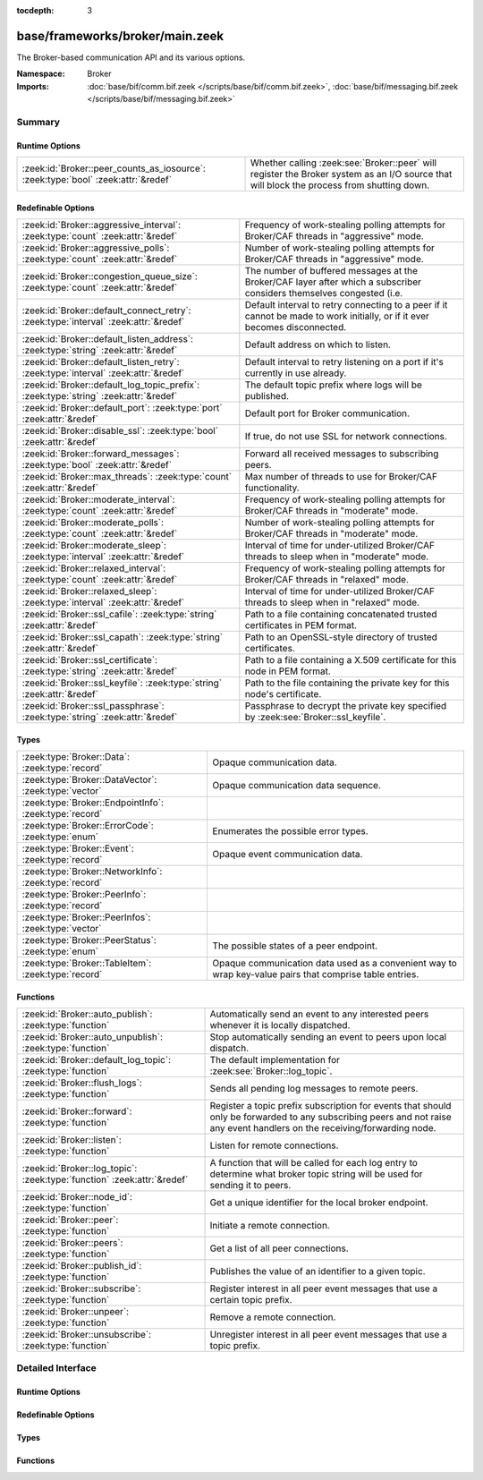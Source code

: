 :tocdepth: 3

base/frameworks/broker/main.zeek
================================
.. zeek:namespace:: Broker

The Broker-based communication API and its various options.

:Namespace: Broker
:Imports: :doc:`base/bif/comm.bif.zeek </scripts/base/bif/comm.bif.zeek>`, :doc:`base/bif/messaging.bif.zeek </scripts/base/bif/messaging.bif.zeek>`

Summary
~~~~~~~
Runtime Options
###############
================================================================================= =================================================================
:zeek:id:`Broker::peer_counts_as_iosource`: :zeek:type:`bool` :zeek:attr:`&redef` Whether calling :zeek:see:`Broker::peer` will register the Broker
                                                                                  system as an I/O source that will block the process from shutting
                                                                                  down.
================================================================================= =================================================================

Redefinable Options
###################
==================================================================================== ======================================================================
:zeek:id:`Broker::aggressive_interval`: :zeek:type:`count` :zeek:attr:`&redef`       Frequency of work-stealing polling attempts for Broker/CAF threads
                                                                                     in "aggressive" mode.
:zeek:id:`Broker::aggressive_polls`: :zeek:type:`count` :zeek:attr:`&redef`          Number of work-stealing polling attempts for Broker/CAF threads
                                                                                     in "aggressive" mode.
:zeek:id:`Broker::congestion_queue_size`: :zeek:type:`count` :zeek:attr:`&redef`     The number of buffered messages at the Broker/CAF layer after which
                                                                                     a subscriber considers themselves congested (i.e.
:zeek:id:`Broker::default_connect_retry`: :zeek:type:`interval` :zeek:attr:`&redef`  Default interval to retry connecting to a peer if it cannot be made to
                                                                                     work initially, or if it ever becomes disconnected.
:zeek:id:`Broker::default_listen_address`: :zeek:type:`string` :zeek:attr:`&redef`   Default address on which to listen.
:zeek:id:`Broker::default_listen_retry`: :zeek:type:`interval` :zeek:attr:`&redef`   Default interval to retry listening on a port if it's currently in
                                                                                     use already.
:zeek:id:`Broker::default_log_topic_prefix`: :zeek:type:`string` :zeek:attr:`&redef` The default topic prefix where logs will be published.
:zeek:id:`Broker::default_port`: :zeek:type:`port` :zeek:attr:`&redef`               Default port for Broker communication.
:zeek:id:`Broker::disable_ssl`: :zeek:type:`bool` :zeek:attr:`&redef`                If true, do not use SSL for network connections.
:zeek:id:`Broker::forward_messages`: :zeek:type:`bool` :zeek:attr:`&redef`           Forward all received messages to subscribing peers.
:zeek:id:`Broker::max_threads`: :zeek:type:`count` :zeek:attr:`&redef`               Max number of threads to use for Broker/CAF functionality.
:zeek:id:`Broker::moderate_interval`: :zeek:type:`count` :zeek:attr:`&redef`         Frequency of work-stealing polling attempts for Broker/CAF threads
                                                                                     in "moderate" mode.
:zeek:id:`Broker::moderate_polls`: :zeek:type:`count` :zeek:attr:`&redef`            Number of work-stealing polling attempts for Broker/CAF threads
                                                                                     in "moderate" mode.
:zeek:id:`Broker::moderate_sleep`: :zeek:type:`interval` :zeek:attr:`&redef`         Interval of time for under-utilized Broker/CAF threads to sleep
                                                                                     when in "moderate" mode.
:zeek:id:`Broker::relaxed_interval`: :zeek:type:`count` :zeek:attr:`&redef`          Frequency of work-stealing polling attempts for Broker/CAF threads
                                                                                     in "relaxed" mode.
:zeek:id:`Broker::relaxed_sleep`: :zeek:type:`interval` :zeek:attr:`&redef`          Interval of time for under-utilized Broker/CAF threads to sleep
                                                                                     when in "relaxed" mode.
:zeek:id:`Broker::ssl_cafile`: :zeek:type:`string` :zeek:attr:`&redef`               Path to a file containing concatenated trusted certificates 
                                                                                     in PEM format.
:zeek:id:`Broker::ssl_capath`: :zeek:type:`string` :zeek:attr:`&redef`               Path to an OpenSSL-style directory of trusted certificates.
:zeek:id:`Broker::ssl_certificate`: :zeek:type:`string` :zeek:attr:`&redef`          Path to a file containing a X.509 certificate for this
                                                                                     node in PEM format.
:zeek:id:`Broker::ssl_keyfile`: :zeek:type:`string` :zeek:attr:`&redef`              Path to the file containing the private key for this node's
                                                                                     certificate.
:zeek:id:`Broker::ssl_passphrase`: :zeek:type:`string` :zeek:attr:`&redef`           Passphrase to decrypt the private key specified by
                                                                                     :zeek:see:`Broker::ssl_keyfile`.
==================================================================================== ======================================================================

Types
#####
====================================================== ====================================================================
:zeek:type:`Broker::Data`: :zeek:type:`record`         Opaque communication data.
:zeek:type:`Broker::DataVector`: :zeek:type:`vector`   Opaque communication data sequence.
:zeek:type:`Broker::EndpointInfo`: :zeek:type:`record` 
:zeek:type:`Broker::ErrorCode`: :zeek:type:`enum`      Enumerates the possible error types.
:zeek:type:`Broker::Event`: :zeek:type:`record`        Opaque event communication data.
:zeek:type:`Broker::NetworkInfo`: :zeek:type:`record`  
:zeek:type:`Broker::PeerInfo`: :zeek:type:`record`     
:zeek:type:`Broker::PeerInfos`: :zeek:type:`vector`    
:zeek:type:`Broker::PeerStatus`: :zeek:type:`enum`     The possible states of a peer endpoint.
:zeek:type:`Broker::TableItem`: :zeek:type:`record`    Opaque communication data used as a convenient way to wrap key-value
                                                       pairs that comprise table entries.
====================================================== ====================================================================

Functions
#########
======================================================================= =======================================================================
:zeek:id:`Broker::auto_publish`: :zeek:type:`function`                  Automatically send an event to any interested peers whenever it is
                                                                        locally dispatched.
:zeek:id:`Broker::auto_unpublish`: :zeek:type:`function`                Stop automatically sending an event to peers upon local dispatch.
:zeek:id:`Broker::default_log_topic`: :zeek:type:`function`             The default implementation for :zeek:see:`Broker::log_topic`.
:zeek:id:`Broker::flush_logs`: :zeek:type:`function`                    Sends all pending log messages to remote peers.
:zeek:id:`Broker::forward`: :zeek:type:`function`                       Register a topic prefix subscription for events that should only be
                                                                        forwarded to any subscribing peers and not raise any event handlers
                                                                        on the receiving/forwarding node.
:zeek:id:`Broker::listen`: :zeek:type:`function`                        Listen for remote connections.
:zeek:id:`Broker::log_topic`: :zeek:type:`function` :zeek:attr:`&redef` A function that will be called for each log entry to determine what
                                                                        broker topic string will be used for sending it to peers.
:zeek:id:`Broker::node_id`: :zeek:type:`function`                       Get a unique identifier for the local broker endpoint.
:zeek:id:`Broker::peer`: :zeek:type:`function`                          Initiate a remote connection.
:zeek:id:`Broker::peers`: :zeek:type:`function`                         Get a list of all peer connections.
:zeek:id:`Broker::publish_id`: :zeek:type:`function`                    Publishes the value of an identifier to a given topic.
:zeek:id:`Broker::subscribe`: :zeek:type:`function`                     Register interest in all peer event messages that use a certain topic
                                                                        prefix.
:zeek:id:`Broker::unpeer`: :zeek:type:`function`                        Remove a remote connection.
:zeek:id:`Broker::unsubscribe`: :zeek:type:`function`                   Unregister interest in all peer event messages that use a topic prefix.
======================================================================= =======================================================================


Detailed Interface
~~~~~~~~~~~~~~~~~~
Runtime Options
###############
.. zeek:id:: Broker::peer_counts_as_iosource

   :Type: :zeek:type:`bool`
   :Attributes: :zeek:attr:`&redef`
   :Default: ``T``

   Whether calling :zeek:see:`Broker::peer` will register the Broker
   system as an I/O source that will block the process from shutting
   down.  For example, set this to false when you are reading pcaps,
   but also want to initaiate a Broker peering and still shutdown after
   done reading the pcap.

Redefinable Options
###################
.. zeek:id:: Broker::aggressive_interval

   :Type: :zeek:type:`count`
   :Attributes: :zeek:attr:`&redef`
   :Default: ``4``

   Frequency of work-stealing polling attempts for Broker/CAF threads
   in "aggressive" mode.

.. zeek:id:: Broker::aggressive_polls

   :Type: :zeek:type:`count`
   :Attributes: :zeek:attr:`&redef`
   :Default: ``5``

   Number of work-stealing polling attempts for Broker/CAF threads
   in "aggressive" mode.

.. zeek:id:: Broker::congestion_queue_size

   :Type: :zeek:type:`count`
   :Attributes: :zeek:attr:`&redef`
   :Default: ``200``

   The number of buffered messages at the Broker/CAF layer after which
   a subscriber considers themselves congested (i.e. tune the congestion
   control mechanisms).

.. zeek:id:: Broker::default_connect_retry

   :Type: :zeek:type:`interval`
   :Attributes: :zeek:attr:`&redef`
   :Default: ``30.0 secs``

   Default interval to retry connecting to a peer if it cannot be made to
   work initially, or if it ever becomes disconnected.  Use of the
   BRO_DEFAULT_CONNECT_RETRY environment variable (set as number of
   seconds) will override this option and also any values given to
   :zeek:see:`Broker::peer`.

.. zeek:id:: Broker::default_listen_address

   :Type: :zeek:type:`string`
   :Attributes: :zeek:attr:`&redef`
   :Default: ``""``

   Default address on which to listen.
   
   .. zeek:see:: Broker::listen

.. zeek:id:: Broker::default_listen_retry

   :Type: :zeek:type:`interval`
   :Attributes: :zeek:attr:`&redef`
   :Default: ``30.0 secs``

   Default interval to retry listening on a port if it's currently in
   use already.  Use of the BRO_DEFAULT_LISTEN_RETRY environment variable
   (set as a number of seconds) will override this option and also
   any values given to :zeek:see:`Broker::listen`.

.. zeek:id:: Broker::default_log_topic_prefix

   :Type: :zeek:type:`string`
   :Attributes: :zeek:attr:`&redef`
   :Default: ``"bro/logs/"``

   The default topic prefix where logs will be published.  The log's stream
   id is appended when writing to a particular stream.

.. zeek:id:: Broker::default_port

   :Type: :zeek:type:`port`
   :Attributes: :zeek:attr:`&redef`
   :Default: ``9999/tcp``

   Default port for Broker communication. Where not specified
   otherwise, this is the port to connect to and listen on.

.. zeek:id:: Broker::disable_ssl

   :Type: :zeek:type:`bool`
   :Attributes: :zeek:attr:`&redef`
   :Default: ``F``

   If true, do not use SSL for network connections. By default, SSL will
   even be used if no certificates / CAs have been configured. In that case
   (which is the default) the communication will be encrypted, but not
   authenticated.

.. zeek:id:: Broker::forward_messages

   :Type: :zeek:type:`bool`
   :Attributes: :zeek:attr:`&redef`
   :Default: ``F``

   Forward all received messages to subscribing peers.

.. zeek:id:: Broker::max_threads

   :Type: :zeek:type:`count`
   :Attributes: :zeek:attr:`&redef`
   :Default: ``1``

   Max number of threads to use for Broker/CAF functionality.  The
   BRO_BROKER_MAX_THREADS environment variable overrides this setting.

.. zeek:id:: Broker::moderate_interval

   :Type: :zeek:type:`count`
   :Attributes: :zeek:attr:`&redef`
   :Default: ``2``

   Frequency of work-stealing polling attempts for Broker/CAF threads
   in "moderate" mode.

.. zeek:id:: Broker::moderate_polls

   :Type: :zeek:type:`count`
   :Attributes: :zeek:attr:`&redef`
   :Default: ``5``

   Number of work-stealing polling attempts for Broker/CAF threads
   in "moderate" mode.

.. zeek:id:: Broker::moderate_sleep

   :Type: :zeek:type:`interval`
   :Attributes: :zeek:attr:`&redef`
   :Default: ``16.0 msecs``

   Interval of time for under-utilized Broker/CAF threads to sleep
   when in "moderate" mode.

.. zeek:id:: Broker::relaxed_interval

   :Type: :zeek:type:`count`
   :Attributes: :zeek:attr:`&redef`
   :Default: ``1``

   Frequency of work-stealing polling attempts for Broker/CAF threads
   in "relaxed" mode.

.. zeek:id:: Broker::relaxed_sleep

   :Type: :zeek:type:`interval`
   :Attributes: :zeek:attr:`&redef`
   :Default: ``64.0 msecs``

   Interval of time for under-utilized Broker/CAF threads to sleep
   when in "relaxed" mode.

.. zeek:id:: Broker::ssl_cafile

   :Type: :zeek:type:`string`
   :Attributes: :zeek:attr:`&redef`
   :Default: ``""``

   Path to a file containing concatenated trusted certificates 
   in PEM format. If set, Bro will require valid certificates for
   all peers.

.. zeek:id:: Broker::ssl_capath

   :Type: :zeek:type:`string`
   :Attributes: :zeek:attr:`&redef`
   :Default: ``""``

   Path to an OpenSSL-style directory of trusted certificates.
   If set, Bro will require valid certificates for
   all peers.

.. zeek:id:: Broker::ssl_certificate

   :Type: :zeek:type:`string`
   :Attributes: :zeek:attr:`&redef`
   :Default: ``""``

   Path to a file containing a X.509 certificate for this
   node in PEM format. If set, Bro will require valid certificates for
   all peers.

.. zeek:id:: Broker::ssl_keyfile

   :Type: :zeek:type:`string`
   :Attributes: :zeek:attr:`&redef`
   :Default: ``""``

   Path to the file containing the private key for this node's
   certificate. If set, Bro will require valid certificates for
   all peers.

.. zeek:id:: Broker::ssl_passphrase

   :Type: :zeek:type:`string`
   :Attributes: :zeek:attr:`&redef`
   :Default: ``""``

   Passphrase to decrypt the private key specified by
   :zeek:see:`Broker::ssl_keyfile`. If set, Bro will require valid
   certificates for all peers.

Types
#####
.. zeek:type:: Broker::Data

   :Type: :zeek:type:`record`

      data: :zeek:type:`opaque` of Broker::Data :zeek:attr:`&optional`

   Opaque communication data.

.. zeek:type:: Broker::DataVector

   :Type: :zeek:type:`vector` of :zeek:type:`Broker::Data`

   Opaque communication data sequence.

.. zeek:type:: Broker::EndpointInfo

   :Type: :zeek:type:`record`

      id: :zeek:type:`string`
         A unique identifier of the node.

      network: :zeek:type:`Broker::NetworkInfo` :zeek:attr:`&optional`
         Network-level information.


.. zeek:type:: Broker::ErrorCode

   :Type: :zeek:type:`enum`

      .. zeek:enum:: Broker::UNSPECIFIED Broker::ErrorCode

         The unspecified default error code.

      .. zeek:enum:: Broker::PEER_INCOMPATIBLE Broker::ErrorCode

         Version incompatibility.

      .. zeek:enum:: Broker::PEER_INVALID Broker::ErrorCode

         Referenced peer does not exist.

      .. zeek:enum:: Broker::PEER_UNAVAILABLE Broker::ErrorCode

         Remote peer not listening.

      .. zeek:enum:: Broker::PEER_TIMEOUT Broker::ErrorCode

         A peering request timed out.

      .. zeek:enum:: Broker::MASTER_EXISTS Broker::ErrorCode

         Master with given name already exists.

      .. zeek:enum:: Broker::NO_SUCH_MASTER Broker::ErrorCode

         Master with given name does not exist.

      .. zeek:enum:: Broker::NO_SUCH_KEY Broker::ErrorCode

         The given data store key does not exist.

      .. zeek:enum:: Broker::REQUEST_TIMEOUT Broker::ErrorCode

         The store operation timed out.

      .. zeek:enum:: Broker::TYPE_CLASH Broker::ErrorCode

         The operation expected a different type than provided.

      .. zeek:enum:: Broker::INVALID_DATA Broker::ErrorCode

         The data value cannot be used to carry out the desired operation.

      .. zeek:enum:: Broker::BACKEND_FAILURE Broker::ErrorCode

         The storage backend failed to execute the operation.

      .. zeek:enum:: Broker::STALE_DATA Broker::ErrorCode

         The storage backend failed to execute the operation.

      .. zeek:enum:: Broker::CAF_ERROR Broker::ErrorCode

         Catch-all for a CAF-level problem.

   Enumerates the possible error types. 

.. zeek:type:: Broker::Event

   :Type: :zeek:type:`record`

      name: :zeek:type:`string` :zeek:attr:`&optional`
         The name of the event.  Not set if invalid event or arguments.

      args: :zeek:type:`Broker::DataVector`
         The arguments to the event.

   Opaque event communication data.

.. zeek:type:: Broker::NetworkInfo

   :Type: :zeek:type:`record`

      address: :zeek:type:`string` :zeek:attr:`&log`
         The IP address or hostname where the endpoint listens.

      bound_port: :zeek:type:`port` :zeek:attr:`&log`
         The port where the endpoint is bound to.


.. zeek:type:: Broker::PeerInfo

   :Type: :zeek:type:`record`

      peer: :zeek:type:`Broker::EndpointInfo`

      status: :zeek:type:`Broker::PeerStatus`


.. zeek:type:: Broker::PeerInfos

   :Type: :zeek:type:`vector` of :zeek:type:`Broker::PeerInfo`


.. zeek:type:: Broker::PeerStatus

   :Type: :zeek:type:`enum`

      .. zeek:enum:: Broker::INITIALIZING Broker::PeerStatus

         The peering process is initiated.

      .. zeek:enum:: Broker::CONNECTING Broker::PeerStatus

         Connection establishment in process.

      .. zeek:enum:: Broker::CONNECTED Broker::PeerStatus

         Connection established, peering pending.

      .. zeek:enum:: Broker::PEERED Broker::PeerStatus

         Successfully peered.

      .. zeek:enum:: Broker::DISCONNECTED Broker::PeerStatus

         Connection to remote peer lost.

      .. zeek:enum:: Broker::RECONNECTING Broker::PeerStatus

         Reconnecting to peer after a lost connection.

   The possible states of a peer endpoint.

.. zeek:type:: Broker::TableItem

   :Type: :zeek:type:`record`

      key: :zeek:type:`Broker::Data`

      val: :zeek:type:`Broker::Data`

   Opaque communication data used as a convenient way to wrap key-value
   pairs that comprise table entries.

Functions
#########
.. zeek:id:: Broker::auto_publish

   :Type: :zeek:type:`function` (topic: :zeek:type:`string`, ev: :zeek:type:`any`) : :zeek:type:`bool`

   Automatically send an event to any interested peers whenever it is
   locally dispatched. (For example, using "event my_event(...);" in a
   script.)
   

   :topic: a topic string associated with the event message.
          Peers advertise interest by registering a subscription to some
          prefix of this topic name.
   

   :ev: a Bro event value.
   

   :returns: true if automatic event sending is now enabled.

.. zeek:id:: Broker::auto_unpublish

   :Type: :zeek:type:`function` (topic: :zeek:type:`string`, ev: :zeek:type:`any`) : :zeek:type:`bool`

   Stop automatically sending an event to peers upon local dispatch.
   

   :topic: a topic originally given to :zeek:see:`Broker::auto_publish`.
   

   :ev: an event originally given to :zeek:see:`Broker::auto_publish`.
   

   :returns: true if automatic events will not occur for the topic/event
            pair.

.. zeek:id:: Broker::default_log_topic

   :Type: :zeek:type:`function` (id: :zeek:type:`Log::ID`, path: :zeek:type:`string`) : :zeek:type:`string`

   The default implementation for :zeek:see:`Broker::log_topic`.

.. zeek:id:: Broker::flush_logs

   :Type: :zeek:type:`function` () : :zeek:type:`count`

   Sends all pending log messages to remote peers.  This normally
   doesn't need to be used except for test cases that are time-sensitive.

.. zeek:id:: Broker::forward

   :Type: :zeek:type:`function` (topic_prefix: :zeek:type:`string`) : :zeek:type:`bool`

   Register a topic prefix subscription for events that should only be
   forwarded to any subscribing peers and not raise any event handlers
   on the receiving/forwarding node.  i.e. it's the same as
   :zeek:see:`Broker::subscribe` except matching events are not raised
   on the receiver, just forwarded.  Use :zeek:see:`Broker::unsubscribe`
   with the same argument to undo this operation.
   

   :topic_prefix: a prefix to match against remote message topics.
                 e.g. an empty prefix matches everything and "a" matches
                 "alice" and "amy" but not "bob".
   

   :returns: true if a new event forwarding/subscription is now registered.

.. zeek:id:: Broker::listen

   :Type: :zeek:type:`function` (a: :zeek:type:`string` :zeek:attr:`&default` = :zeek:see:`Broker::default_listen_address` :zeek:attr:`&optional`, p: :zeek:type:`port` :zeek:attr:`&default` = :zeek:see:`Broker::default_port` :zeek:attr:`&optional`, retry: :zeek:type:`interval` :zeek:attr:`&default` = :zeek:see:`Broker::default_listen_retry` :zeek:attr:`&optional`) : :zeek:type:`port`

   Listen for remote connections.
   

   :a: an address string on which to accept connections, e.g.
      "127.0.0.1".  An empty string refers to INADDR_ANY.
   

   :p: the TCP port to listen on. The value 0 means that the OS should choose
      the next available free port.
   

   :retry: If non-zero, retries listening in regular intervals if the port cannot be
          acquired immediately. 0 disables retries.  If the
          BRO_DEFAULT_LISTEN_RETRY environment variable is set (as number
          of seconds), it overrides any value given here.
   

   :returns: the bound port or 0/? on failure.
   
   .. zeek:see:: Broker::status

.. zeek:id:: Broker::log_topic

   :Type: :zeek:type:`function` (id: :zeek:type:`Log::ID`, path: :zeek:type:`string`) : :zeek:type:`string`
   :Attributes: :zeek:attr:`&redef`

   A function that will be called for each log entry to determine what
   broker topic string will be used for sending it to peers.  The
   default implementation will return a value based on
   :zeek:see:`Broker::default_log_topic_prefix`.
   

   :id: the ID associated with the log stream entry that will be sent.
   

   :path: the path to which the log stream entry will be output.
   

   :returns: a string representing the broker topic to which the log
            will be sent.

.. zeek:id:: Broker::node_id

   :Type: :zeek:type:`function` () : :zeek:type:`string`

   Get a unique identifier for the local broker endpoint.
   

   :returns: a unique identifier for the local broker endpoint.

.. zeek:id:: Broker::peer

   :Type: :zeek:type:`function` (a: :zeek:type:`string`, p: :zeek:type:`port` :zeek:attr:`&default` = :zeek:see:`Broker::default_port` :zeek:attr:`&optional`, retry: :zeek:type:`interval` :zeek:attr:`&default` = :zeek:see:`Broker::default_connect_retry` :zeek:attr:`&optional`) : :zeek:type:`bool`

   Initiate a remote connection.
   

   :a: an address to connect to, e.g. "localhost" or "127.0.0.1".
   

   :p: the TCP port on which the remote side is listening.
   

   :retry: an interval at which to retry establishing the
          connection with the remote peer if it cannot be made initially, or
          if it ever becomes disconnected.  If the
          BRO_DEFAULT_CONNECT_RETRY environment variable is set (as number
          of seconds), it overrides any value given here.
   

   :returns: true if it's possible to try connecting with the peer and
            it's a new peer. The actual connection may not be established
            until a later point in time.
   
   .. zeek:see:: Broker::status

.. zeek:id:: Broker::peers

   :Type: :zeek:type:`function` () : :zeek:type:`vector` of :zeek:type:`Broker::PeerInfo`

   Get a list of all peer connections.
   

   :returns: a list of all peer connections.

.. zeek:id:: Broker::publish_id

   :Type: :zeek:type:`function` (topic: :zeek:type:`string`, id: :zeek:type:`string`) : :zeek:type:`bool`

   Publishes the value of an identifier to a given topic.  The subscribers
   will update their local value for that identifier on receipt.
   

   :topic: a topic associated with the message.
   

   :id: the identifier to publish.
   

   :returns: true if the message is sent.

.. zeek:id:: Broker::subscribe

   :Type: :zeek:type:`function` (topic_prefix: :zeek:type:`string`) : :zeek:type:`bool`

   Register interest in all peer event messages that use a certain topic
   prefix.  Note that subscriptions may not be altered immediately after
   calling (except during :zeek:see:`zeek_init`).
   

   :topic_prefix: a prefix to match against remote message topics.
                 e.g. an empty prefix matches everything and "a" matches
                 "alice" and "amy" but not "bob".
   

   :returns: true if it's a new event subscription and it is now registered.

.. zeek:id:: Broker::unpeer

   :Type: :zeek:type:`function` (a: :zeek:type:`string`, p: :zeek:type:`port`) : :zeek:type:`bool`

   Remove a remote connection.
   
   Note that this does not terminate the connection to the peer, it
   just means that we won't exchange any further information with it
   unless peering resumes later.
   

   :a: the address used in previous successful call to :zeek:see:`Broker::peer`.
   

   :p: the port used in previous successful call to :zeek:see:`Broker::peer`.
   

   :returns: true if the arguments match a previously successful call to
            :zeek:see:`Broker::peer`.
   

   :TODO: We do not have a function yet to terminate a connection.

.. zeek:id:: Broker::unsubscribe

   :Type: :zeek:type:`function` (topic_prefix: :zeek:type:`string`) : :zeek:type:`bool`

   Unregister interest in all peer event messages that use a topic prefix.
   Note that subscriptions may not be altered immediately after calling
   (except during :zeek:see:`zeek_init`).
   

   :topic_prefix: a prefix previously supplied to a successful call to
                 :zeek:see:`Broker::subscribe` or :zeek:see:`Broker::forward`.
   

   :returns: true if interest in the topic prefix is no longer advertised.


